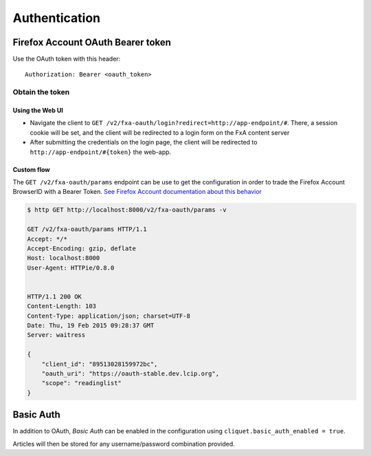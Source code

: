 ##############
Authentication
##############

.. _authentication:

Firefox Account OAuth Bearer token
==================================

Use the OAuth token with this header:

::

    Authorization: Bearer <oauth_token>

Obtain the token
----------------

Using the Web UI
::::::::::::::::

* Navigate the client to ``GET /v2/fxa-oauth/login?redirect=http://app-endpoint/#``. There, a session
  cookie will be set, and the client will be redirected to a login
  form on the FxA content server
* After submitting the credentials on the login page, the client will
  be redirected to ``http://app-endpoint/#{token}`` the web-app.


Custom flow
:::::::::::

The ``GET /v2/fxa-oauth/params`` endpoint can be use to get the
configuration in order to trade the Firefox Account BrowserID with a
Bearer Token. `See Firefox Account documentation about this behavior
<https://developer.mozilla.org/en-US/Firefox_Accounts#Firefox_Accounts_BrowserID_API>`_

.. code-block:: http

    $ http GET http://localhost:8000/v2/fxa-oauth/params -v

    GET /v2/fxa-oauth/params HTTP/1.1
    Accept: */*
    Accept-Encoding: gzip, deflate
    Host: localhost:8000
    User-Agent: HTTPie/0.8.0


    HTTP/1.1 200 OK
    Content-Length: 103
    Content-Type: application/json; charset=UTF-8
    Date: Thu, 19 Feb 2015 09:28:37 GMT
    Server: waitress

    {
        "client_id": "89513028159972bc",
        "oauth_uri": "https://oauth-stable.dev.lcip.org",
        "scope": "readinglist"
    }


Basic Auth
==========

In addition to OAuth, *Basic Auth* can be enabled in the configuration using
``cliquet.basic_auth_enabled = true``.

Articles will then be stored for any username/password combination provided.
